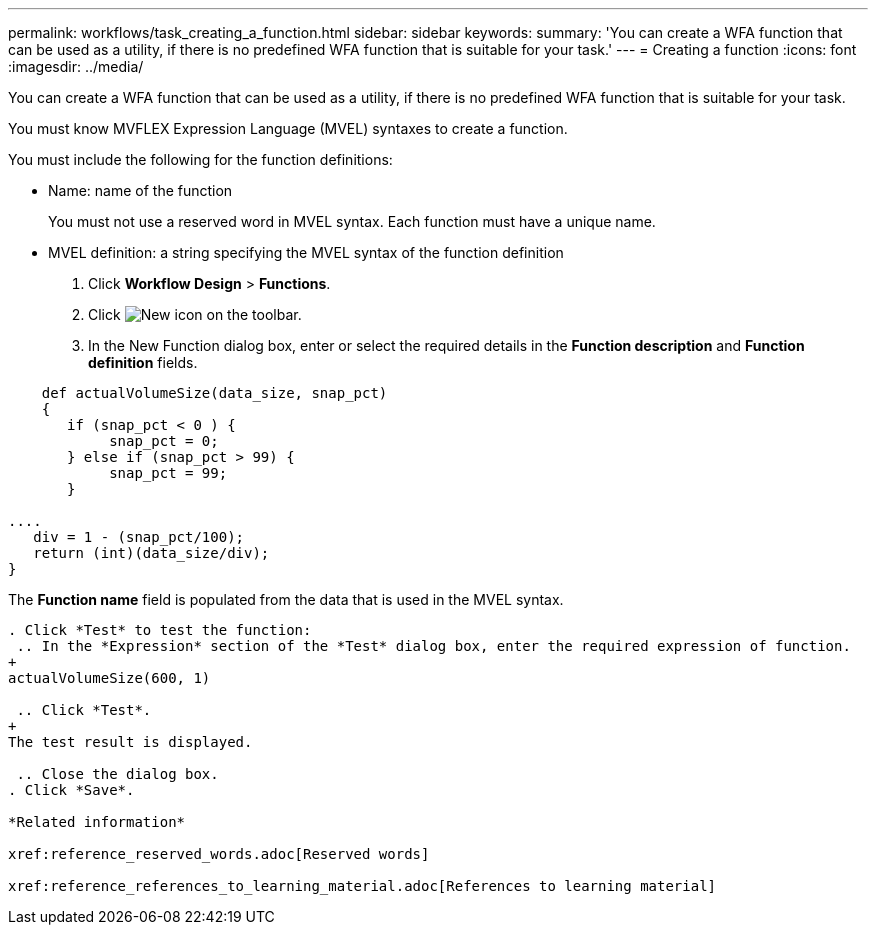 ---
permalink: workflows/task_creating_a_function.html
sidebar: sidebar
keywords: 
summary: 'You can create a WFA function that can be used as a utility, if there is no predefined WFA function that is suitable for your task.'
---
= Creating a function
:icons: font
:imagesdir: ../media/

You can create a WFA function that can be used as a utility, if there is no predefined WFA function that is suitable for your task.

You must know MVFLEX Expression Language (MVEL) syntaxes to create a function.

You must include the following for the function definitions:

* Name: name of the function
+
You must not use a reserved word in MVEL syntax. Each function must have a unique name.

* MVEL definition: a string specifying the MVEL syntax of the function definition

. Click *Workflow Design* > *Functions*.
. Click image:../media/new_wfa_icon.gif[New icon] on the toolbar.
. In the New Function dialog box, enter or select the required details in the *Function description* and *Function definition* fields.

```
    def actualVolumeSize(data_size, snap_pct)
    {
       if (snap_pct < 0 ) {
            snap_pct = 0;
       } else if (snap_pct > 99) {
            snap_pct = 99;
       }

....
   div = 1 - (snap_pct/100);
   return (int)(data_size/div);
}
```

The **Function name** field is populated from the data that is used in the MVEL syntax.
....

. Click *Test* to test the function:
 .. In the *Expression* section of the *Test* dialog box, enter the required expression of function.
+
actualVolumeSize(600, 1)

 .. Click *Test*.
+
The test result is displayed.

 .. Close the dialog box.
. Click *Save*.

*Related information*

xref:reference_reserved_words.adoc[Reserved words]

xref:reference_references_to_learning_material.adoc[References to learning material]
